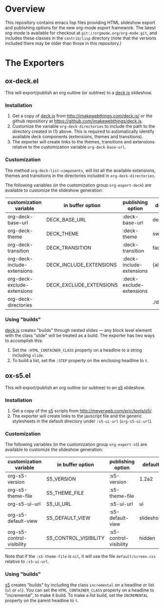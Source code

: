 #+AUTHOR:    Rick Frankel
#+OPTIONS:   H:3 num:nil toc:nil \n:nil @:t ::t |:t ^:{} -:t f:t *:t <:t

* Overview
This repository contains emacs lisp files providing HTML slideshow
export and publishing options for the new org-mode export framework. 
The latest org-mode is available for checkout at
=git://orgmode.org/org-mode.git=, and includes these classes in the
=contrib/lisp= directory (note that the versions included there may be
older than those in this repository.)

* The Exporters
** ox-deck.el
This will export/publish an org outline (or subtree) to a [[http://imakewebthings.com/deck.js/][deck.js]] slideshow.
*** Installation
1. Get a copy of [[http://imakewebthings.com/deck.js/][deck.js]] from [[http://imakewebthings.com/deck.js/]] or
   the github repositiory at
   [[https://github.com/imakewebthings/deck.js]].
2. Customize the variable =org-deck-directories= to include the path
   to the directory created in (1) above. This is required to
   automatically identify available deck components (extensions,
   themes and transitions).
3. The exporter will create links to the themes, transitions and
   extensions relative to the customization variable
   =org-deck-base-url=.
*** Customization
 The method =org-deck-list-components=, will list all the available
 extensions, themes and transitions in the directories included in
 =org-deck-directories=.

The following variables (in the customization group =org-export-deck=)
are available to customize the slideshow generation:

| customization variable      | in buffer option        | publishing option        | default   |
|-----------------------------+-------------------------+--------------------------+-----------|
| org-deck-base-url           | DECK_BASE_URL           | :deck-base-url           | deck.js   |
| org-deck-theme              | DECK_THEME              | :deck-theme              | swiss.css |
| org-deck-transition         | DECK_TRANSITION         | :deck-transition         | fade.css  |
| org-deck-include-extensions | DECK_INCLUDE_EXTENSIONS | :deck-include-extensions | {all}     |
| org-deck-exclude-extensions | DECK_EXCLUDE_EXTENSIONS | :deck-exclude-extensions |           |
| org-deck-directories        |                         |                          | ./deck.js |
*** Using "builds"
[[http://imakewebthings.com/deck.js/][deck.js]] creates "builds" through nested slides --- any block level
element with the class "slide" will be treated as a build. The
exporter has two ways to accomplish this:

1. Set the =:HTML_CONTAINER_CLASS= property on a headline to a string
   including =slide=.
2. To build a list, set the =:STEP= property on the enclosing
   headline to =t=.

** ox-s5.el
This will export/publish an org outline (or subtree) to an [[http://meyerweb.com/eric/tools/s5/][s5]]
slideshow.
*** Installation
1. Get a copy of the [[http://meyerweb.com/eric/tools/s5/][s5]] scripts from
   [[http://meyerweb.com/eric/tools/s5/]].
2. The exporter will create links to the javscript file and the
   generic stylesheets in the default directory under =:s5-ui-url=
   (=org-s5-ui-url=).
*** Customization
The following variables (in the customization group =org-export-s5=)
are available to customize the slideshow generation:

| customization variable    | in buffer option      | publishing option      | default   |
|---------------------------+-----------------------+------------------------+-----------|
| org-s5-version            | S5_VERSION            | :s5-version            | 1.2a2     |
| org-s5-theme-file         | S5_THEME_FILE         | :s5-theme-file         |           |
| org-s5-ui-url             | S5_UI_URL             | :s5-ui-url             | ui        |
| org-s5-default-view       | S5_DEFAULT_VIEW       | :s5-default-view       | slideshow |
| org-s5-control-visibility | S5_CONTROL_VISIBILITY | :s5-control-visibility | hidden    |

Note that if the =:s5-theme-file= is =nil=, it will use the file
=default/screen.css= relative to =:s5-ui-url=.
*** Using "builds"
 [[http://meyerweb.com/eric/tools/s5/][s5]] creates "builds" by including the class =incremental= on a
 headline or list (=ul= or =ol=). You can set the
 =HTML_CONTAINER_CLASS= property on a headline to "incremental",  to
 make it build. To make a list build, set the =INCREMENTAL= property
 on the parent headline to =t=.
